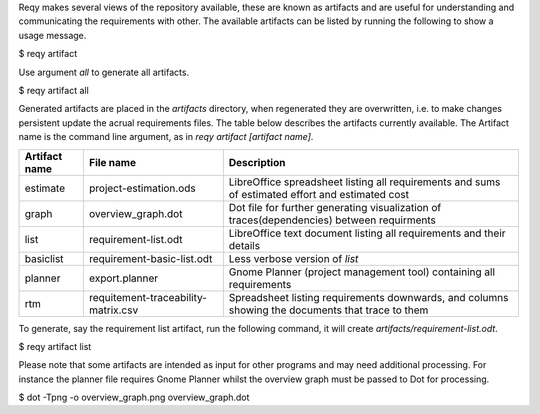 Reqy makes several views of the repository available, these are known as artifacts and are useful for understanding and communicating the requirements with other. The available artifacts can be listed by running the following to show a usage message.

| $ reqy artifact

Use argument *all* to generate all artifacts.

| $ reqy artifact all

Generated artifacts are placed in the *artifacts* directory, when regenerated they are overwritten, i.e. to make changes persistent update the acrual requirements files. The table below describes the artifacts currently available. The Artifact name is the command line argument, as in *reqy artifact [artifact name]*.

============= =================================== =================================================================================================
Artifact name File name                           Description                                                                                      
============= =================================== =================================================================================================
estimate      project-estimation.ods              LibreOffice spreadsheet listing all requirements and sums of estimated effort and estimated cost 
graph         overview_graph.dot                  Dot file for further generating visualization of traces(dependencies) between requirments        
list          requirement-list.odt                LibreOffice text document listing all requirements and their details                             
basiclist     requirement-basic-list.odt          Less verbose version of *list*                                                                   
planner       export.planner                      Gnome Planner (project management tool) containing all requirements                              
rtm           requitement-traceability-matrix.csv Spreadsheet listing requirements downwards, and columns showing the documents that trace to them 
============= =================================== =================================================================================================

To generate, say the requirement list artifact, run the following command, it will create *artifacts/requirement-list.odt*.

| $ reqy artifact list

Please note that some artifacts are intended as input for other programs and may need additional processing. For instance the planner file requires Gnome Planner whilst the overview graph must be passed to Dot for processing.

| $ dot -Tpng -o overview_graph.png overview_graph.dot
